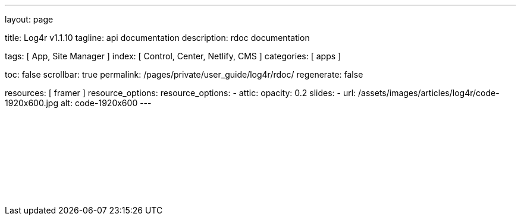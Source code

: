 ---
layout:                                 page

title:                                  Log4r v1.1.10
tagline:                                api documentation
description:                            rdoc documentation

tags:                                   [ App, Site Manager ]
index:                                  [ Control, Center, Netlify, CMS ]
categories:                             [ apps ]

toc:                                    false
scrollbar:                              true
permalink:                              /pages/private/user_guide/log4r/rdoc/
regenerate:                             false

resources:                              [ framer ]
resource_options:
resource_options:
  - attic:
      opacity:                          0.2
      slides:
        - url:                          /assets/images/articles/log4r/code-1920x600.jpg
          alt:                          code-1920x600
---

// Enable the Liquid Preprocessor
// -----------------------------------------------------------------------------
:page-liquid:


// Set other global page attributes here
// -----------------------------------------------------------------------------

// Liquid procedures
// -----------------------------------------------------------------------------

// Initialize entry document paths
// -----------------------------------------------------------------------------

// Load tags and urls
// -----------------------------------------------------------------------------

// Additional Asciidoc page attributes goes here
// -----------------------------------------------------------------------------

// Include documents
// -----------------------------------------------------------------------------

++++
<div id="cms-manager" class="row mt-3">
  <!--p id="callback" class="ml-2"></p -->

  <!--iframe
    src="https://www.rubydoc.info/github/colbygk/log4r/Log4r"
    width="100%"
    style="border-width:0;">
  </iframe -->

  <iframe
    src="/pages/private/docs/log4r/doc_root/log4r-1.1.10/index.html"
    width="100%"
    style="border-width:0;">
  </iframe>

</div>

<script>
	iFrameResize({
		log:                      false,                                            // enable console logging if set to 'true'
		inPageLinks:              true,
    heightCalculationMethod:  'lowestElement',
    minHeight:                512,
		resizedCallback:          function(messageData){ // Callback fn when resize is received
			$('p#callback').html(
				'<b>Frame ID:</b> '    + messageData.iframe.id +
				' <b>Height:</b> '     + messageData.height +
				' <b>Width:</b> '      + messageData.width +
				' <b>Event type:</b> ' + messageData.type
			);
		}
	});
</script>
++++



